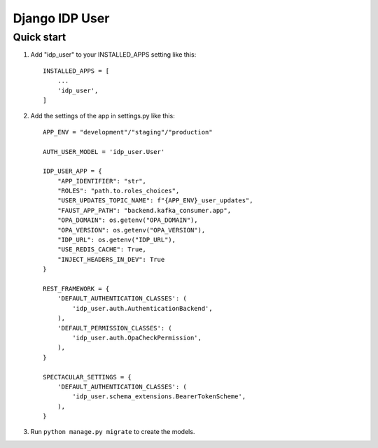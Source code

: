 ===============
Django IDP User
===============

Quick start
-----------

1. Add "idp_user" to your INSTALLED_APPS setting like this::

    INSTALLED_APPS = [
        ...
        'idp_user',
    ]

2. Add the settings of the app in settings.py like this::

    APP_ENV = "development"/"staging"/"production"

    AUTH_USER_MODEL = 'idp_user.User'

    IDP_USER_APP = {
        "APP_IDENTIFIER": "str",
        "ROLES": "path.to.roles_choices",
        "USER_UPDATES_TOPIC_NAME": f"{APP_ENV}_user_updates",
        "FAUST_APP_PATH": "backend.kafka_consumer.app",
        "OPA_DOMAIN": os.getenv("OPA_DOMAIN"),
        "OPA_VERSION": os.getenv("OPA_VERSION"),
        "IDP_URL": os.getenv("IDP_URL"),
        "USE_REDIS_CACHE": True,
        "INJECT_HEADERS_IN_DEV": True
    }

    REST_FRAMEWORK = {
        'DEFAULT_AUTHENTICATION_CLASSES': (
            'idp_user.auth.AuthenticationBackend',
        ),
        'DEFAULT_PERMISSION_CLASSES': (
            'idp_user.auth.OpaCheckPermission',
        ),
    }

    SPECTACULAR_SETTINGS = {
        'DEFAULT_AUTHENTICATION_CLASSES': (
            'idp_user.schema_extensions.BearerTokenScheme',
        ),
    }

3. Run ``python manage.py migrate`` to create the models.
